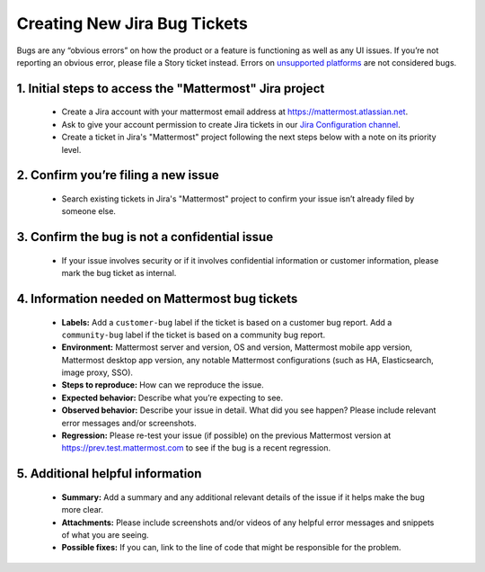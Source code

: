 ---------------------------------------------------------
Creating New Jira Bug Tickets
---------------------------------------------------------

Bugs are any “obvious errors” on how the product or a feature is functioning as well as any UI issues. If you’re not reporting an obvious error, please file a Story ticket instead. Errors on `unsupported platforms <https://docs.mattermost.com/install/requirements.html>`_ are not considered bugs.

1. Initial steps to access the "Mattermost" Jira project
---------------------------------------------------------

 - Create a Jira account with your mattermost email address at https://mattermost.atlassian.net.
 - Ask to give your account permission to create Jira tickets in our `Jira Configuration channel <https://community.mattermost.com/core/channels/jira-configuration>`_.
 - Create a ticket in Jira's "Mattermost" project following the next steps below with a note on its priority level.

2. Confirm you’re filing a new issue
---------------------------------------------------------

 - Search existing tickets in Jira's "Mattermost" project to confirm your issue isn’t already filed by someone else.

3. Confirm the bug is not a confidential issue
---------------------------------------------------------

 - If your issue involves security or if it involves confidential information or customer information, please mark the bug ticket as internal.

4. Information needed on Mattermost bug tickets
---------------------------------------------------------

 - **Labels:** Add a ``customer-bug`` label if the ticket is based on a customer bug report. Add a ``community-bug`` label if the ticket is based on a community bug report.
 - **Environment:** Mattermost server and version, OS and version, Mattermost mobile app version, Mattermost desktop app version, any notable Mattermost configurations (such as HA, Elasticsearch, image proxy, SSO).
 - **Steps to reproduce:** How can we reproduce the issue.
 - **Expected behavior:** Describe what you’re expecting to see.
 - **Observed behavior:** Describe your issue in detail. What did you see happen? Please include relevant error messages and/or screenshots.
 - **Regression:** Please re-test your issue (if possible) on the previous Mattermost version at https://prev.test.mattermost.com to see if the bug is a recent regression.

5. Additional helpful information
------------------------------------

 - **Summary:** Add a summary and any additional relevant details of the issue if it helps make the bug more clear.
 - **Attachments:** Please include screenshots and/or videos of any helpful error messages and snippets of what you are seeing.
 - **Possible fixes:** If you can, link to the line of code that might be responsible for the problem.
 
